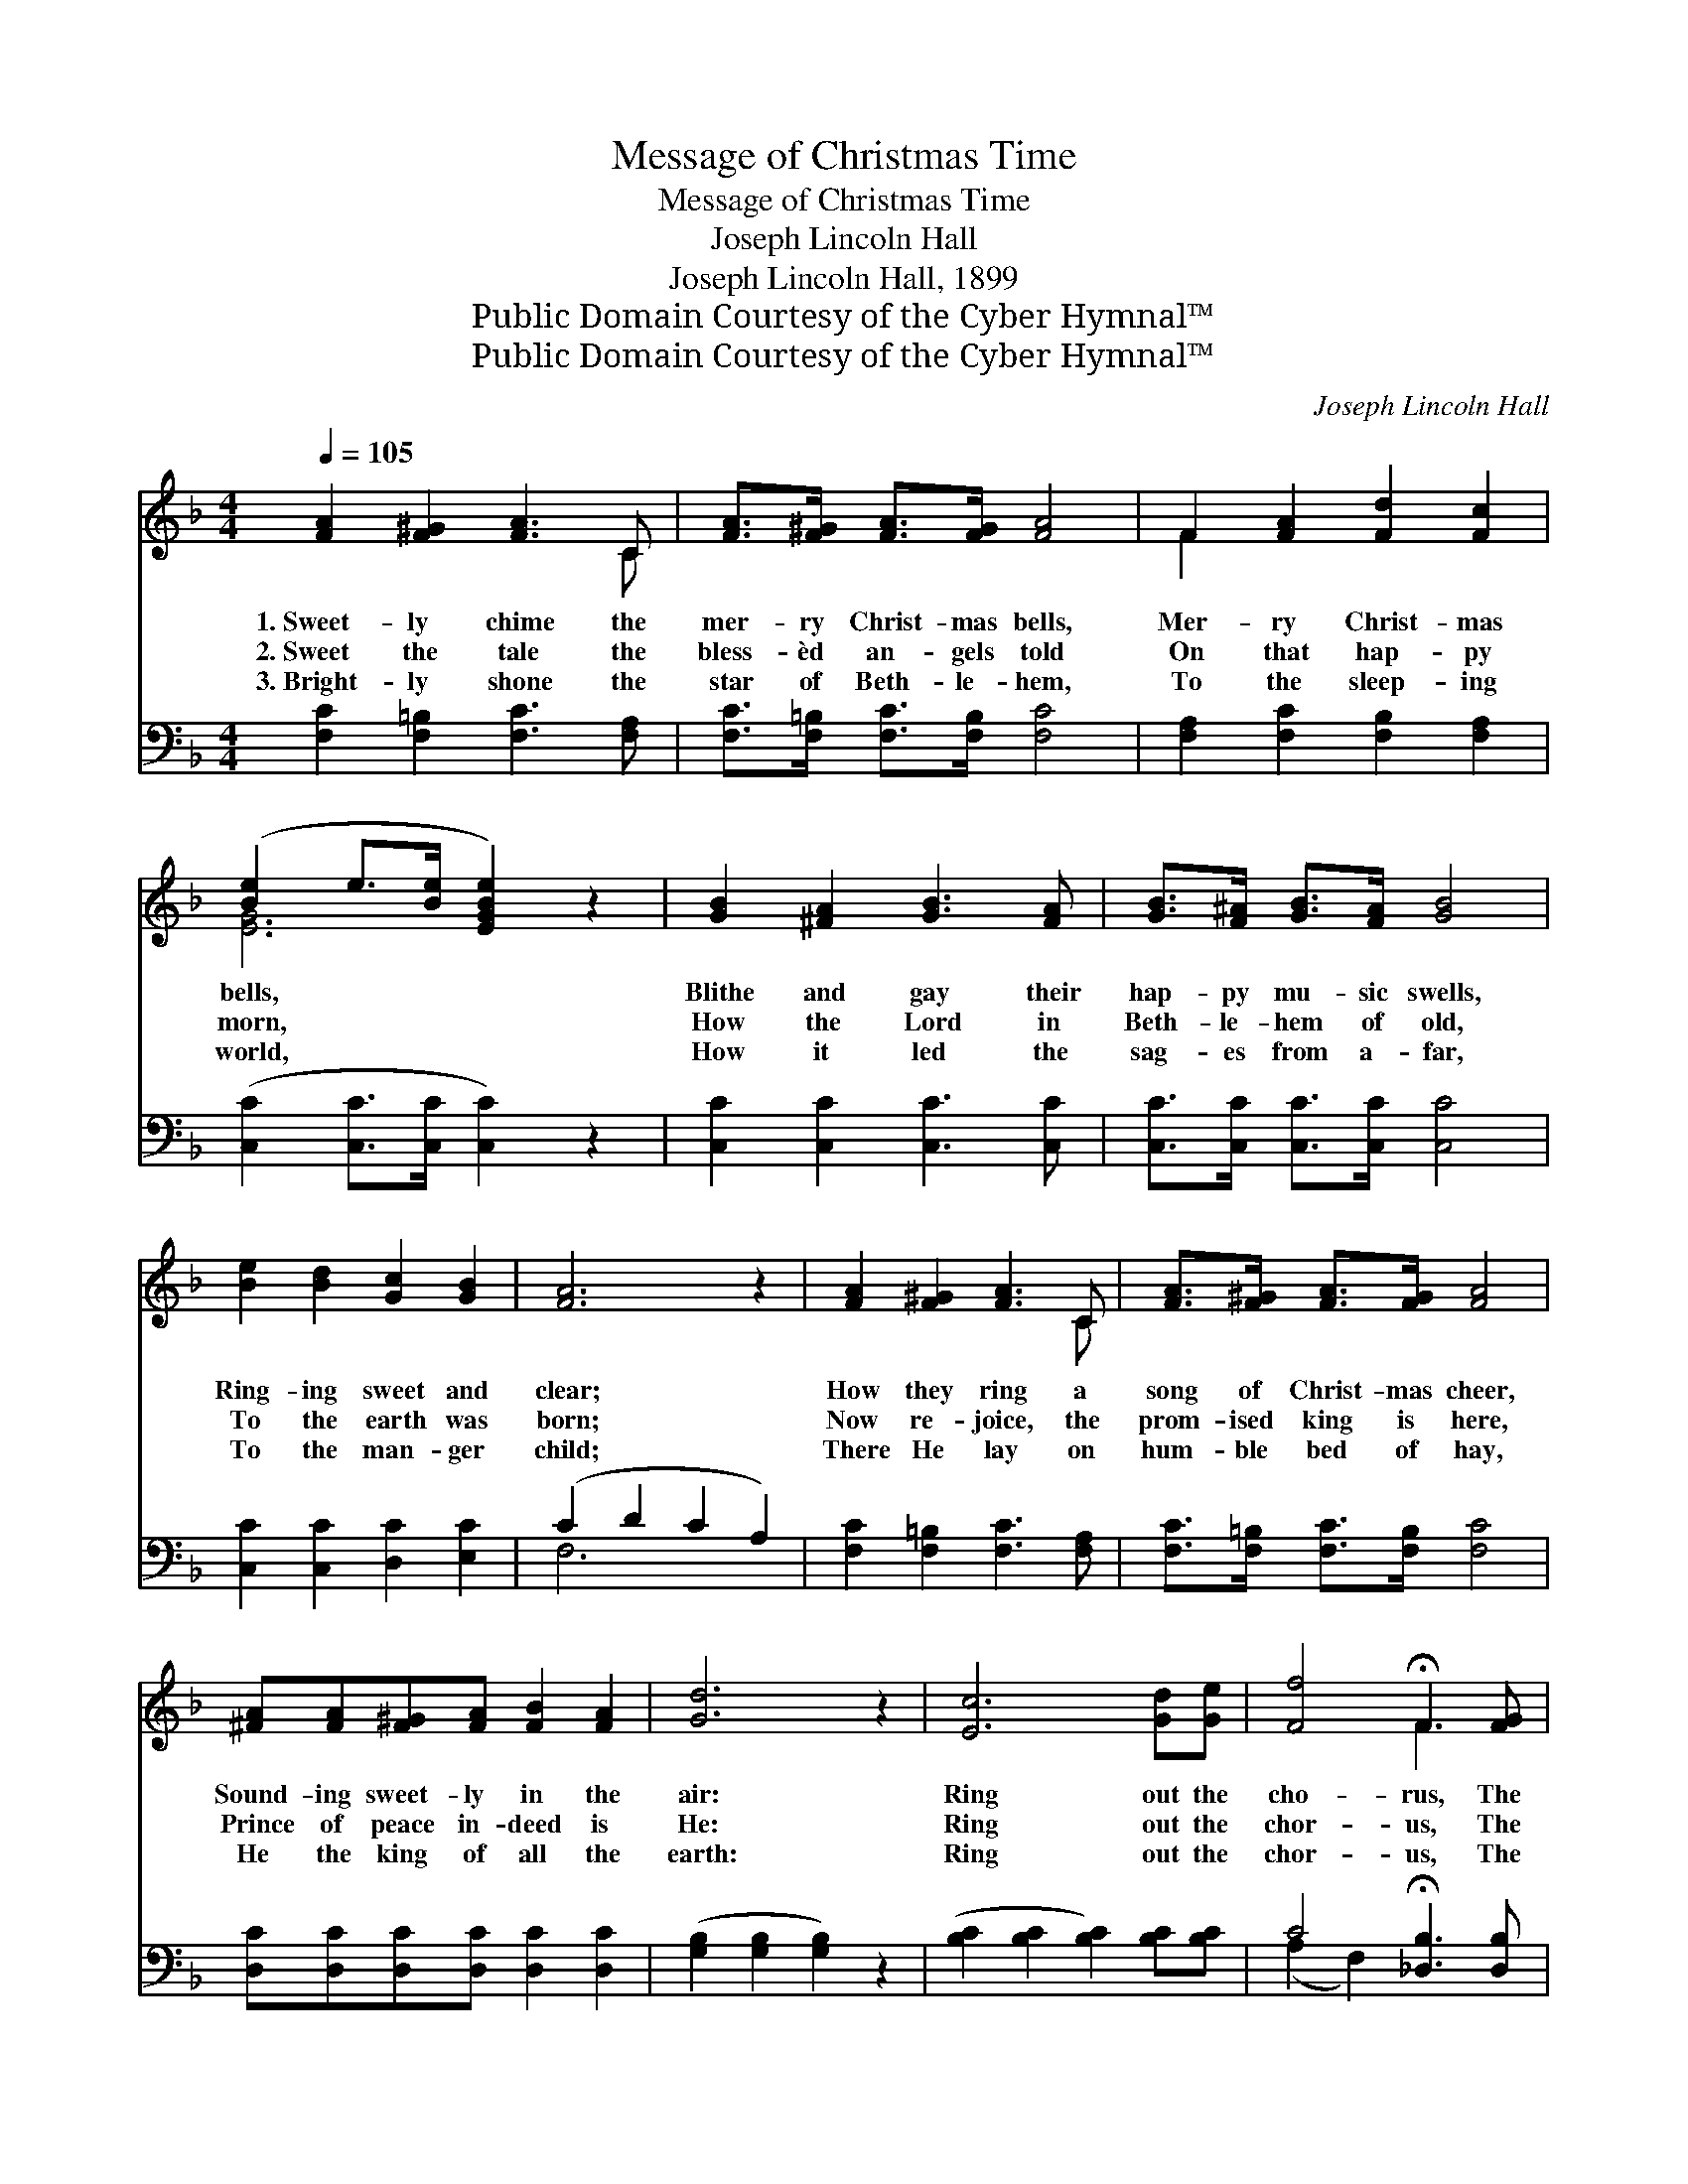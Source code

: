 X:1
T:Message of Christmas Time
T:Message of Christmas Time
T:Joseph Lincoln Hall
T:Joseph Lincoln Hall, 1899
T:Public Domain Courtesy of the Cyber Hymnal™
T:Public Domain Courtesy of the Cyber Hymnal™
C:Joseph Lincoln Hall
Z:Public Domain
Z:Courtesy of the Cyber Hymnal™
%%score ( 1 2 ) ( 3 4 )
L:1/8
Q:1/4=105
M:4/4
K:F
V:1 treble 
V:2 treble 
V:3 bass 
V:4 bass 
V:1
 [FA]2 [F^G]2 [FA]3 C | [FA]>[F^G] [FA]>[FG] [FA]4 | F2 [FA]2 [Fd]2 [Fc]2 | %3
w: 1.~Sweet- ly chime the|mer- ry Christ- mas bells,|Mer- ry Christ- mas|
w: 2.~Sweet the tale the|bless- èd an- gels told|On that hap- py|
w: 3.~Bright- ly shone the|star of Beth- le- hem,|To the sleep- ing|
 ([Be]2 e>[Be] [EGBe]2) z2 | [GB]2 [^FA]2 [GB]3 [FA] | [GB]>[F^A] [GB]>[FA] [GB]4 | %6
w: bells, * * *|Blithe and gay their|hap- py mu- sic swells,|
w: morn, * * *|How the Lord in|Beth- le- hem of old,|
w: world, * * *|How it led the|sag- es from a- far,|
 [Be]2 [Bd]2 [Gc]2 [GB]2 | [FA]6 z2 | [FA]2 [F^G]2 [FA]3 C | [FA]>[F^G] [FA]>[FG] [FA]4 | %10
w: Ring- ing sweet and|clear;|How they ring a|song of Christ- mas cheer,|
w: To the earth was|born;|Now re- joice, the|prom- ised king is here,|
w: To the man- ger|child;|There He lay on|hum- ble bed of hay,|
 [^FA][FA][F^G][FA] [FB]2 [FA]2 | [Gd]6 z2 | [Ec]6 [Gd][Ge] | [Ff]4 !fermata!F3 [FG] | %14
w: Sound- ing sweet- ly in the|air:|Ring out the|cho- rus, The|
w: Prince of peace in- deed is|He:|Ring out the|chor- us, The|
w: He the king of all the|earth:|Ring out the|chor- us, The|
 [FA] [Fd]2 [Fc] [DB]2 [CE]2 | F6 z2 ||"^Refrain" [A,C]2 [A,D]2 [A,E]2 [A,CF]2 | %17
w: mes- sage of Christ- mas|time.||
w: mes- sage of Christ- mas|time.|Sweet- ly chime the|
w: mes- sage of Christ- mas|time.||
 A>^G A>G A4 [CF]2 | [A,C]2 [A,D]2 [A,F]2 [A,D]2 | E6 ([B,C]2 [B,C]2 [B,C]2) | %20
w: |||
w: mer- ry Christ- mas bells, Mer-|* ry Christ- mas|bells, Blithe * *|
w: |||
 [B,C]2 [B,D]2 [B,E]2 [B,G]2 | B>A B>A B4 [EG]2 | [EGBe]2 [EGBd]2 [EGBc]2 [EGB]2 | %23
w: |||
w: * and gay their|hap- py mu- sic swells; Hap-|* py mu- sic|
w: |||
 A6 ([CF]2 [CF]2 [CF]2) | [A,C]2 [A,D]2 [A,E]2 [A,CF]2 | A>^G A>G A4 [CF]2 | AA^GA [=FB]2 [FA]2 | %27
w: ||||
w: swells; Glad- * *|* ly ring ye|mer- ry, mer- ry bells, Ring|* the sto- ry ev- er|
w: ||||
 d6 ([DG]2 [DG]2 [DG]2) | c6 ([EGB]2 [EGB]2) de | f4 [FA]2 F3 G | A z z c [EGB]2 [CE]2 | F6 C4 |] %32
w: |||||
w: dear; Ring * *|* out * the chor-|* us, The mes-|* sage of Christ-|* mas|
w: |||||
V:2
 x7 C | x8 | F2 x6 | [EG]6 x2 | x8 | x8 | x8 | x8 | x7 C | x8 | x8 | x8 | x8 | x4 F3 x | x8 | %15
 (C2 D2 C2) x2 || x8 | [CF]2 [CF]2 [CF]2 x4 | x8 | [B,C]2 x10 | x8 | [EG]2 [EG]2 [EG]2 x4 | x8 | %23
 [CF]2 x10 | x8 | [CF]2 [CF]2 [CF]2 x4 | ^F2 F2 x4 | [DG]2 x10 | [EGB]2 x10 | [FA]2 x8 | %30
 [EG]2 d2 [FA]2 x2 | C2 D2 x6 |] %32
V:3
 [F,C]2 [F,=B,]2 [F,C]3 [F,A,] | [F,C]>[F,=B,] [F,C]>[F,B,] [F,C]4 | %2
 [F,A,]2 [F,C]2 [F,B,]2 [F,A,]2 | ([C,C]2 [C,C]>[C,C] [C,C]2) z2 | [C,C]2 [C,C]2 [C,C]3 [C,C] | %5
 [C,C]>[C,C] [C,C]>[C,C] [C,C]4 | [C,C]2 [C,C]2 [D,C]2 [E,C]2 | (C2 D2 C2 A,2) | %8
 [F,C]2 [F,=B,]2 [F,C]3 [F,A,] | [F,C]>[F,=B,] [F,C]>[F,B,] [F,C]4 | %10
 [D,C][D,C][D,C][D,C] [D,C]2 [D,C]2 | ([G,B,]2 [G,B,]2 [G,B,]2) z2 | %12
 ([B,C]2 [B,C]2 [B,C]2) [B,C][B,C] | C4 !fermata![_D,B,]3 [D,B,] | %14
 [C,C] [C,A,]2 [C,A,] [C,G,]2 [C,B,]2 | (A,2 B,2 A,2) z2 || [F,,F,]2 [C,,C,]2 [F,,F,]2 [C,,C,]2 | %17
 [F,,F,]2 [C,,C,]2 ([F,,F,]2 [C,,C,]2) x2 | [F,,F,]2 [C,,C,]2 [F,,F,]2 [C,,C,]2 | %19
 ([G,,G,]2 [C,,C,]2 [G,,G,]2 [C,,C,]2) x4 | [G,,G,]2 [C,,C,]2 [G,,G,]2 [C,,C,]2 | %21
 [G,,G,]2 [C,,C,]2 ([G,,G,]2 [C,,C,]2) x2 | [G,,G,]2 [C,,C,]2 [G,,G,]2 [C,,C,]2 | %23
 ([F,,F,]2 [E,,E,]2 [D,,D,]2 [C,,C,]2) x4 | [F,,F,]2 [C,,C,]2 [F,,F,]2 [C,,C,]2 | %25
 [F,,F,]2 [C,,C,]2 ([F,,F,]2 [C,,C,]2) x2 | [D,C]2 [D,C]2 [D,A,C]2 [D,A,C]2 | %27
 ([G,B,]2 [G,B,]2 [G,B,]2 [G,B,]2) x4 | ([G,B,C]2 [G,B,C]2 [G,B,C]2) z2 x4 | %29
 ([F,A,C]2 [F,A,C]2) [_D,F,_A,=B,]3 z x2 | [C,F,A,C]2 [C,F,A,C]2 [C,G,C]2 [C,G,B,]2 | %31
 ([F,A,]2 [F,B,]2 [F,A,]4) x2 |] %32
V:4
 x8 | x8 | x8 | x8 | x8 | x8 | x8 | F,6 x2 | x8 | x8 | x8 | x8 | x8 | (A,2 F,2) x4 | x8 | F,6 x2 || %16
 x8 | x10 | x8 | x12 | x8 | x10 | x8 | x12 | x8 | x10 | x8 | x12 | x12 | x10 | x8 | x10 |] %32

